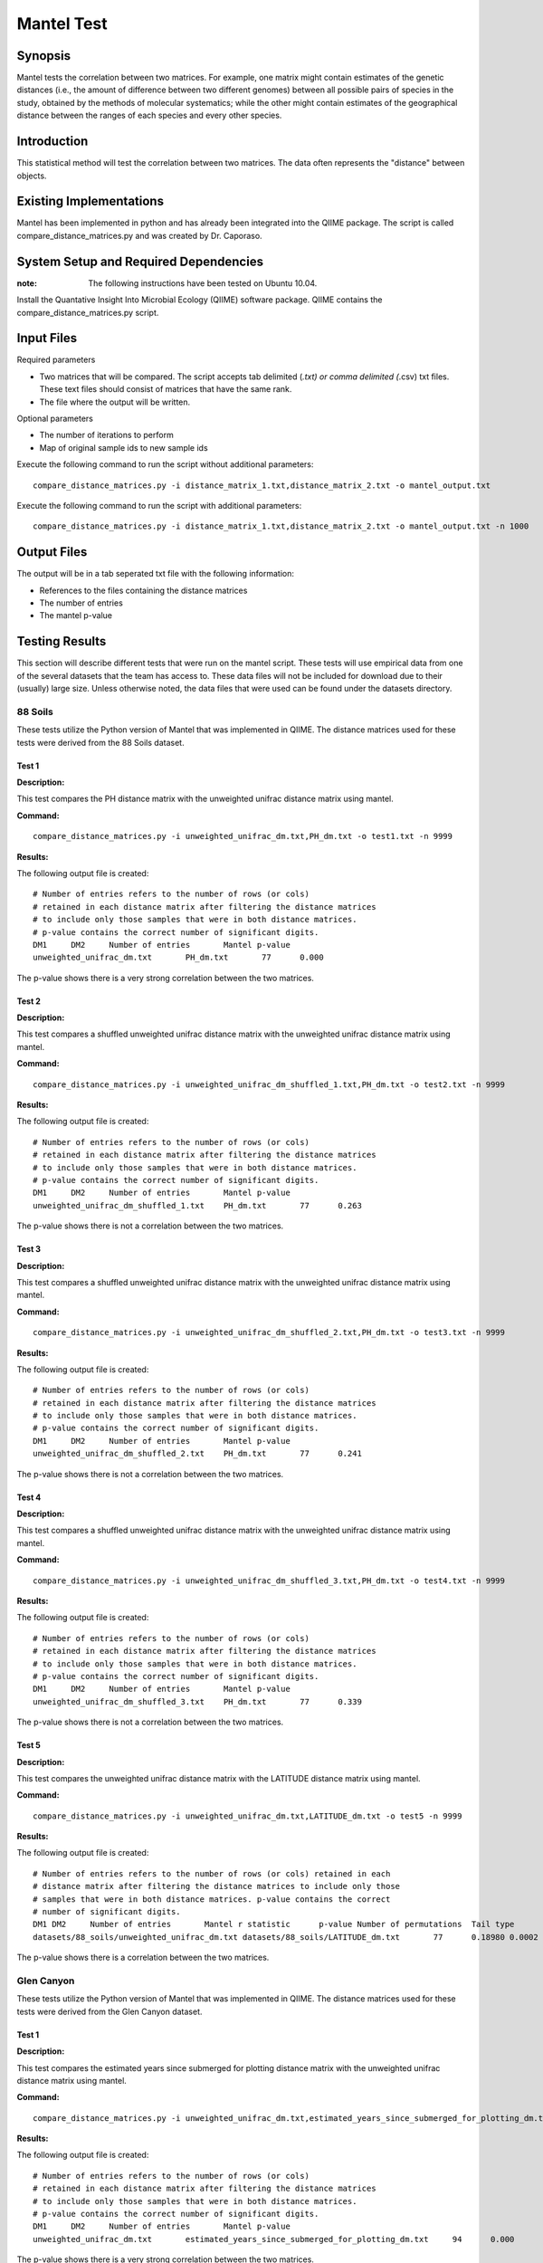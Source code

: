 ===========
Mantel Test
===========

Synopsis
--------

Mantel tests the correlation between two matrices. For example, one matrix might contain estimates of the genetic distances (i.e., the amount of difference between two different genomes) between all possible pairs of species in the study, obtained by the methods of molecular systematics; while the other might contain estimates of the geographical distance between the ranges of each species and every other species.

Introduction
------------

This statistical method will test the correlation between two matrices. The data often represents the "distance" between objects.

Existing Implementations
------------------------

Mantel has been implemented in python and has already been integrated into the QIIME package. The script is called compare_distance_matrices.py and was created by Dr. Caporaso.

System Setup and Required Dependencies
--------------------------------------

:note: The following instructions have been tested on Ubuntu 10.04.

Install the Quantative Insight Into Microbial Ecology (QIIME) software package. QIIME contains the compare_distance_matrices.py script.

Input Files
-----------

Required parameters

* Two matrices that will be compared. The script accepts tab delimited (*.txt) or comma delimited (*.csv) txt files. These text files should consist of matrices that have the same rank. 

* The file where the output will be written.

Optional parameters

* The number of iterations to perform

* Map of original sample ids to new sample ids


Execute the following command to run the script without additional parameters: ::

    compare_distance_matrices.py -i distance_matrix_1.txt,distance_matrix_2.txt -o mantel_output.txt
	
Execute the following command to run the script with additional parameters: ::

    compare_distance_matrices.py -i distance_matrix_1.txt,distance_matrix_2.txt -o mantel_output.txt -n 1000



Output Files
------------

The output will be in a tab seperated txt file with the following information:

* References to the files containing the distance matrices

* The number of entries

* The mantel p-value

Testing Results
---------------
This section will describe different tests that were run on the mantel script.
These tests will use empirical data from one of the several datasets that the
team has access to. These data files will not be included for download due to
their (usually) large size. Unless otherwise noted, the data files that were
used can be found under the datasets directory.

88 Soils
^^^^^^^^^^

These tests utilize the Python version of Mantel that was implemented in QIIME. The distance matrices used for these tests were derived from the 88 Soils dataset.

Test 1
~~~~~~

**Description:**

This test compares the PH distance matrix with the unweighted unifrac distance matrix using mantel.

**Command:** ::

	compare_distance_matrices.py -i unweighted_unifrac_dm.txt,PH_dm.txt -o test1.txt -n 9999

**Results:** 

The following output file is created: ::

	# Number of entries refers to the number of rows (or cols) 
	# retained in each distance matrix after filtering the distance matrices 
	# to include only those samples that were in both distance matrices. 
	# p-value contains the correct number of significant digits.
	DM1	DM2	Number of entries	Mantel p-value
	unweighted_unifrac_dm.txt	PH_dm.txt	77	0.000

The p-value shows there is a very strong correlation between the two matrices.
	
Test 2
~~~~~~

**Description:**

This test compares a shuffled unweighted unifrac distance matrix with the unweighted unifrac distance matrix using mantel.

**Command:** ::

	compare_distance_matrices.py -i unweighted_unifrac_dm_shuffled_1.txt,PH_dm.txt -o test2.txt -n 9999

**Results:** 

The following output file is created: ::

	# Number of entries refers to the number of rows (or cols) 
	# retained in each distance matrix after filtering the distance matrices 
	# to include only those samples that were in both distance matrices. 
	# p-value contains the correct number of significant digits.
	DM1	DM2	Number of entries	Mantel p-value
	unweighted_unifrac_dm_shuffled_1.txt	PH_dm.txt	77	0.263

The p-value shows there is not a correlation between the two matrices.
	
Test 3
~~~~~~

**Description:**

This test compares a shuffled unweighted unifrac distance matrix with the unweighted unifrac distance matrix using mantel.

**Command:** ::

	compare_distance_matrices.py -i unweighted_unifrac_dm_shuffled_2.txt,PH_dm.txt -o test3.txt -n 9999

**Results:** 

The following output file is created: ::

	# Number of entries refers to the number of rows (or cols) 
	# retained in each distance matrix after filtering the distance matrices 
	# to include only those samples that were in both distance matrices. 
	# p-value contains the correct number of significant digits.
	DM1	DM2	Number of entries	Mantel p-value
	unweighted_unifrac_dm_shuffled_2.txt	PH_dm.txt	77	0.241

The p-value shows there is not a correlation between the two matrices.
	
Test 4
~~~~~~

**Description:**

This test compares a shuffled unweighted unifrac distance matrix with the unweighted unifrac distance matrix using mantel.

**Command:** ::

	compare_distance_matrices.py -i unweighted_unifrac_dm_shuffled_3.txt,PH_dm.txt -o test4.txt -n 9999

**Results:** 

The following output file is created: ::

	# Number of entries refers to the number of rows (or cols) 
	# retained in each distance matrix after filtering the distance matrices 
	# to include only those samples that were in both distance matrices. 
	# p-value contains the correct number of significant digits.
	DM1	DM2	Number of entries	Mantel p-value
	unweighted_unifrac_dm_shuffled_3.txt	PH_dm.txt	77	0.339

The p-value shows there is not a correlation between the two matrices.

Test 5
~~~~~~

**Description:**

This test compares the unweighted unifrac distance matrix with the LATITUDE distance matrix using mantel.

**Command:** ::

	compare_distance_matrices.py -i unweighted_unifrac_dm.txt,LATITUDE_dm.txt -o test5 -n 9999

**Results:** 

The following output file is created: ::

    # Number of entries refers to the number of rows (or cols) retained in each
    # distance matrix after filtering the distance matrices to include only those
    # samples that were in both distance matrices. p-value contains the correct
    # number of significant digits.
    DM1	DM2	Number of entries	Mantel r statistic	p-value	Number of permutations	Tail type
    datasets/88_soils/unweighted_unifrac_dm.txt	datasets/88_soils/LATITUDE_dm.txt	77	0.18980	0.0002	9999	two sided

The p-value shows there is a correlation between the two matrices.
	
Glen Canyon
^^^^^^^^^^^

These tests utilize the Python version of Mantel that was implemented in QIIME. The distance matrices used for these tests were derived from the Glen Canyon dataset.

Test 1
~~~~~~

**Description:**

This test compares the estimated years since submerged for plotting distance matrix with the unweighted unifrac distance matrix using mantel.

**Command:** ::

	compare_distance_matrices.py -i unweighted_unifrac_dm.txt,estimated_years_since_submerged_for_plotting_dm.txt -o test1.txt -n 9999

**Results:** 

The following output file is created: ::

	# Number of entries refers to the number of rows (or cols) 
	# retained in each distance matrix after filtering the distance matrices 
	# to include only those samples that were in both distance matrices. 
	# p-value contains the correct number of significant digits.
	DM1	DM2	Number of entries	Mantel p-value
	unweighted_unifrac_dm.txt	estimated_years_since_submerged_for_plotting_dm.txt	94	0.000
	
The p-value shows there is a very strong correlation between the two matrices.

Test 2
~~~~~~

**Description:**

This test compares a shuffled unweighted unifrac distance matrix with the unweighted unifrac distance matrix using mantel.

**Command:** ::

	compare_distance_matrices.py -i unweighted_unifrac_dm_shuffled_1.txt,estimated_years_since_submerged_for_plotting_dm.txt -o test2.txt -n 9999

**Results:** 

The following output file is created: ::

	# Number of entries refers to the number of rows (or cols) 
	# retained in each distance matrix after filtering the distance matrices 
	# to include only those samples that were in both distance matrices. 
	# p-value contains the correct number of significant digits.
	DM1	DM2	Number of entries	Mantel p-value
	unweighted_unifrac_dm_shuffled_1.txt	estimated_years_since_submerged_for_plotting_dm.txt	94	0.442

The p-value shows there is not a correlation between the two matrices.
	
Test 3
~~~~~~

**Description:**

This test compares a shuffled unweighted unifrac distance matrix with the unweighted unifrac distance matrix using mantel.

**Command:** ::

	compare_distance_matrices.py -i unweighted_unifrac_dm_shuffled_2.txt,estimated_years_since_submerged_for_plotting_dm.txt -o test3.txt -n 9999

**Results:** 

The following output file is created: ::

	# Number of entries refers to the number of rows (or cols) 
	# retained in each distance matrix after filtering the distance matrices 
	# to include only those samples that were in both distance matrices. 
	# p-value contains the correct number of significant digits.
	DM1	DM2	Number of entries	Mantel p-value
	unweighted_unifrac_dm_shuffled_2.txt	estimated_years_since_submerged_for_plotting_dm.txt	94	0.762

The p-value shows there is not a correlation between the two matrices.
	
Test 4
~~~~~~

**Description:**

This test compares a shuffled unweighted unifrac distance matrix with the unweighted unifrac distance matrix using mantel.

**Command:** ::

	compare_distance_matrices.py -i unweighted_unifrac_dm_shuffled_3.txt,estimated_years_since_submerged_for_plotting_dm.txt -o test4.txt -n 9999

**Results:** 

The following output file is created: ::

	# Number of entries refers to the number of rows (or cols) 
	# retained in each distance matrix after filtering the distance matrices 
	# to include only those samples that were in both distance matrices. 
	# p-value contains the correct number of significant digits.
	DM1	DM2	Number of entries	Mantel p-value
	unweighted_unifrac_dm_shuffled_3.txt	estimated_years_since_submerged_for_plotting_dm.txt	94	0.539

The p-value shows there is not a correlation between the two matrices.
	
Keyboard
^^^^^^^^

These tests utilize the Python version of Mantel that was implemented in QIIME. The distance matrices used for these tests were derived from the Keyboard dataset.

Test 1
~~~~~~

**Description:**

This test compares the unweighted unifrac keyboard only 239 distance matrix with the unweighted unifrac distance matrix using mantel.

**Command:** ::

	compare_distance_matrices.py -i unweighted_unifrac_dm_keyboard_only_239.txt,unweighted_euclidean_dm.txt -o test1.txt -n 9999

**Results:** 

The following output file is created: ::

	# Number of entries refers to the number of rows (or cols) 
	# retained in each distance matrix after filtering the distance matrices 
	# to include only those samples that were in both distance matrices. 
	# p-value contains the correct number of significant digits.
	DM1	DM2	Number of entries	Mantel p-value
	unweighted_unifrac_dm_keyboard_only_239.txt	unweighted_euclidean_dm.txt	74	0.197

The p-value shows there is not a correlation between the two matrices.
	
Test 2
~~~~~~

**Description:**

This test compares a shuffled unweighted unifrac distance matrix with the unweighted unifrac distance matrix using mantel.

**Command:** ::

	compare_distance_matrices.py -i unweighted_unifrac_dm_keyboard_only_239_shuffled_1.txt,unweighted_euclidean_dm.txt -o test2.txt -n 9999

**Results:** 

The following output file is created: ::

	# Number of entries refers to the number of rows (or cols) 
	# retained in each distance matrix after filtering the distance matrices 
	# to include only those samples that were in both distance matrices. 
	# p-value contains the correct number of significant digits.
	DM1	DM2	Number of entries	Mantel p-value
	unweighted_unifrac_dm_keyboard_only_239_shuffled_1.txt	unweighted_euclidean_dm.txt	74	0.363
	
The p-value shows there is not a correlation between the two matrices.

Test 3
~~~~~~

**Description:**

This test compares a shuffled unweighted unifrac distance matrix with the unweighted unifrac distance matrix using mantel.

**Command:** ::

	compare_distance_matrices.py -i unweighted_unifrac_dm_keyboard_only_239_shuffled_2.txt,unweighted_euclidean_dm.txt -o test3.txt -n 9999

**Results:** 

The following output file is created: ::

	# Number of entries refers to the number of rows (or cols) 
	# retained in each distance matrix after filtering the distance matrices 
	# to include only those samples that were in both distance matrices. 
	# p-value contains the correct number of significant digits.
	DM1	DM2	Number of entries	Mantel p-value
	unweighted_unifrac_dm_keyboard_only_239_shuffled_2.txt	unweighted_euclidean_dm.txt	74	0.426

The p-value shows there is not a correlation between the two matrices.
	
Test 4
~~~~~~

**Description:**

This test compares a shuffled unweighted unifrac distance matrix with the unweighted unifrac distance matrix using mantel.

**Command:** ::

	compare_distance_matrices.py -i unweighted_unifrac_dm_keyboard_only_239_shuffled_3.txt,unweighted_euclidean_dm.txt -o test4.txt -n 9999

**Results:** 

The following output file is created: ::

	# Number of entries refers to the number of rows (or cols) 
	# retained in each distance matrix after filtering the distance matrices 
	# to include only those samples that were in both distance matrices. 
	# p-value contains the correct number of significant digits.
	DM1	DM2	Number of entries	Mantel p-value
	unweighted_unifrac_dm_keyboard_only_239_shuffled_3.txt	unweighted_euclidean_dm.txt	74	0.683

	
The p-value shows there is not a correlation between the two matrices.
	
References
----------

[1]
http://qiime.org/scripts/compare_distance_matrices.html
